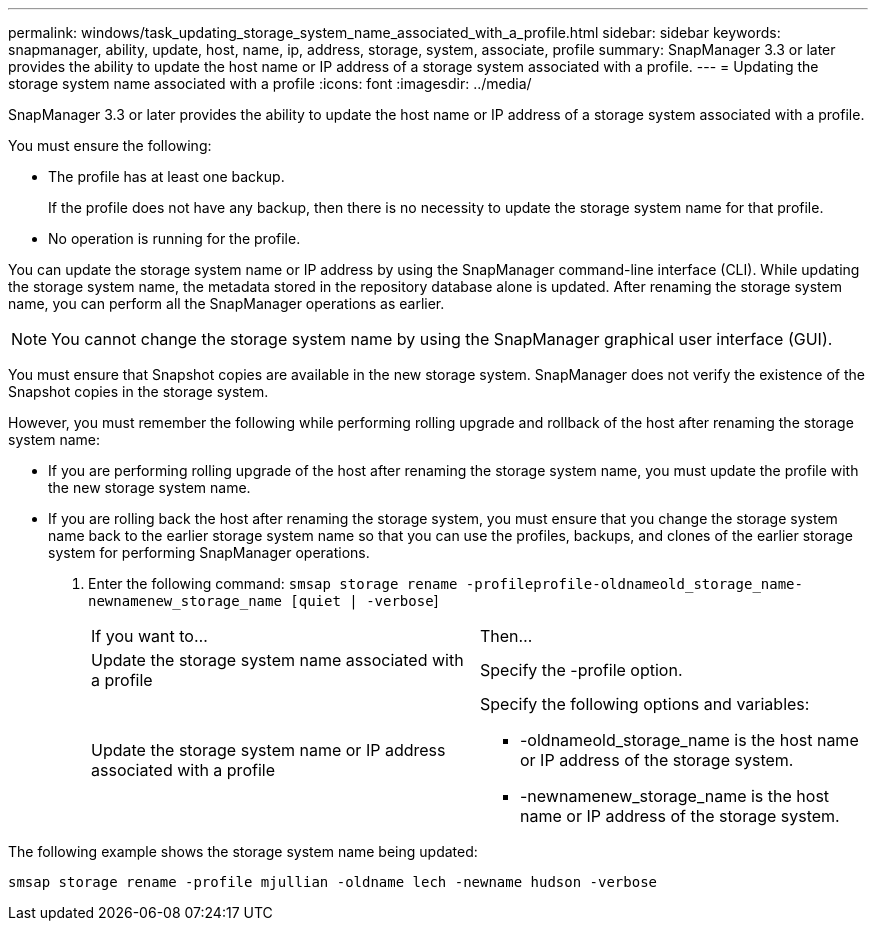 ---
permalink: windows/task_updating_storage_system_name_associated_with_a_profile.html
sidebar: sidebar
keywords: snapmanager, ability, update, host, name, ip, address, storage, system, associate, profile
summary: SnapManager 3.3 or later provides the ability to update the host name or IP address of a storage system associated with a profile.
---
= Updating the storage system name associated with a profile
:icons: font
:imagesdir: ../media/

[.lead]
SnapManager 3.3 or later provides the ability to update the host name or IP address of a storage system associated with a profile.

You must ensure the following:

* The profile has at least one backup.
+
If the profile does not have any backup, then there is no necessity to update the storage system name for that profile.

* No operation is running for the profile.

You can update the storage system name or IP address by using the SnapManager command-line interface (CLI). While updating the storage system name, the metadata stored in the repository database alone is updated. After renaming the storage system name, you can perform all the SnapManager operations as earlier.

NOTE: You cannot change the storage system name by using the SnapManager graphical user interface (GUI).

You must ensure that Snapshot copies are available in the new storage system. SnapManager does not verify the existence of the Snapshot copies in the storage system.

However, you must remember the following while performing rolling upgrade and rollback of the host after renaming the storage system name:

* If you are performing rolling upgrade of the host after renaming the storage system name, you must update the profile with the new storage system name.
* If you are rolling back the host after renaming the storage system, you must ensure that you change the storage system name back to the earlier storage system name so that you can use the profiles, backups, and clones of the earlier storage system for performing SnapManager operations.

. Enter the following command: `smsap storage rename -profileprofile-oldnameold_storage_name-newnamenew_storage_name [quiet | -verbose`]
+
|===
| If you want to...| Then...
a|
Update the storage system name associated with a profile
a|
Specify the -profile option.
a|
Update the storage system name or IP address associated with a profile
a|
Specify the following options and variables:

 ** -oldnameold_storage_name is the host name or IP address of the storage system.
 ** -newnamenew_storage_name is the host name or IP address of the storage system.

+
|===

The following example shows the storage system name being updated:

----
smsap storage rename -profile mjullian -oldname lech -newname hudson -verbose
----
